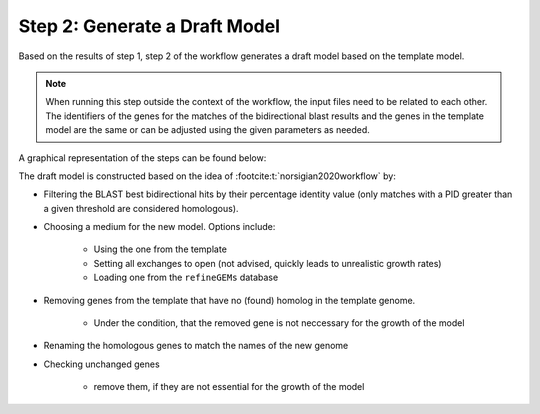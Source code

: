 Step 2: Generate a Draft Model
==============================

Based on the results of step 1, step 2 of the workflow generates a draft model based on the 
template model.

.. note:: 

    When running this step outside the context of the workflow, the input files 
    need to be related to each other. The identifiers of the genes 
    for the matches of the bidirectional blast results and the genes in the template model
    are the same or can be adjusted using the given parameters as needed.

A graphical representation of the steps can be found below:

.. image:: ../../images/modules/2_gendraft.png

The draft model is constructed based on the idea of :footcite:t:`norsigian2020workflow` by:

- Filtering the BLAST best bidirectional hits by their percentage identity value (only matches with a PID greater than a given threshold are considered homologous).
- Choosing a medium for the new model. Options include:

    - Using the one from the template
    - Setting all exchanges to open (not advised, quickly leads to unrealistic growth rates)
    - Loading one from the ``refineGEMs`` database

- Removing genes from the template that have no (found) homolog in the template genome.

    - Under the condition, that the removed gene is not neccessary for the growth of the model

- Renaming the homologous genes to match the names of the new genome
- Checking unchanged genes

    - remove them, if they are not essential for the growth of the model 

.. footbibliography:: 
